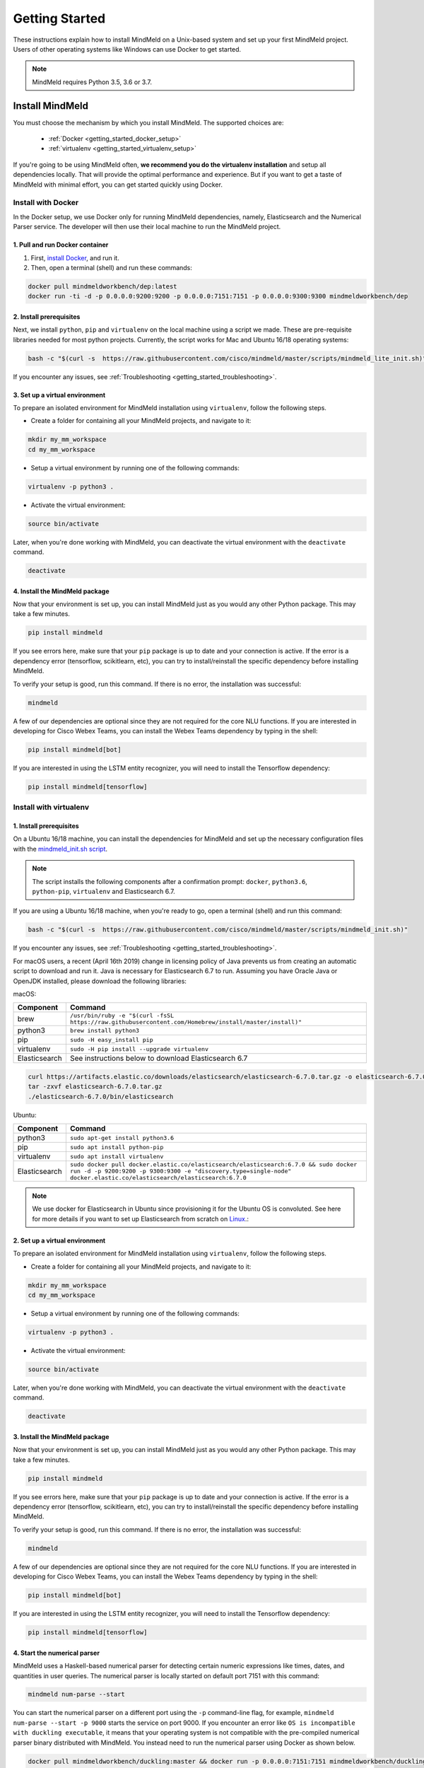 Getting Started
===============

These instructions explain how to install MindMeld on a Unix-based system and set up your first MindMeld project. Users of other operating systems like Windows can use Docker to get started.

.. note::

  MindMeld requires Python 3.5, 3.6 or 3.7.


Install MindMeld
----------------

You must choose the mechanism by which you install MindMeld. The supported choices are:

  - :ref:`Docker <getting_started_docker_setup>`
  - :ref:`virtualenv <getting_started_virtualenv_setup>`

If you're going to be using MindMeld often, **we recommend you do the virtualenv installation** and setup all dependencies locally. That will provide the optimal performance and experience. But if you want to get a taste of MindMeld with minimal effort, you can get started quickly using Docker.


.. _getting_started_docker_setup:

Install with Docker
^^^^^^^^^^^^^^^^^^^

In the Docker setup, we use Docker only for running MindMeld dependencies, namely, Elasticsearch and the Numerical Parser service. The developer will then use their local machine to run the MindMeld project.

1. Pull and run Docker container
""""""""""""""""""""""""""""""""

#. First, `install Docker <https://www.docker.com/community-edition#/download>`_, and run it.
#. Then, open a terminal (shell) and run these commands:

.. code-block:: shell

   docker pull mindmeldworkbench/dep:latest
   docker run -ti -d -p 0.0.0.0:9200:9200 -p 0.0.0.0:7151:7151 -p 0.0.0.0:9300:9300 mindmeldworkbench/dep

2. Install prerequisites
""""""""""""""""""""""""

Next, we install ``python``, ``pip`` and ``virtualenv`` on the local machine using a script we made. These are pre-requisite libraries needed for most python projects. Currently, the script works for Mac and Ubuntu 16/18 operating systems:

.. code-block:: shell

  bash -c "$(curl -s  https://raw.githubusercontent.com/cisco/mindmeld/master/scripts/mindmeld_lite_init.sh)"

If you encounter any issues, see :ref:`Troubleshooting <getting_started_troubleshooting>`.

3. Set up a virtual environment
"""""""""""""""""""""""""""""""

To prepare an isolated environment for MindMeld installation using ``virtualenv``, follow the following steps.

- Create a folder for containing all your MindMeld projects, and navigate to it:

.. code-block:: shell

  mkdir my_mm_workspace
  cd my_mm_workspace

- Setup a virtual environment by running one of the following commands:

.. code-block:: shell

   virtualenv -p python3 .

- Activate the virtual environment:

.. code-block:: shell

  source bin/activate


Later, when you're done working with MindMeld, you can deactivate the virtual environment with the ``deactivate`` command.

.. code-block:: shell

  deactivate


4. Install the MindMeld package
"""""""""""""""""""""""""""""""

Now that your environment is set up, you can install MindMeld just as you would any other Python package. This may take a few minutes.

.. code-block:: shell

  pip install mindmeld

If you see errors here, make sure that your ``pip`` package is up to date and your connection is active. If the error is a dependency error (tensorflow, scikitlearn, etc), you can try to install/reinstall the specific dependency before installing MindMeld.

To verify your setup is good, run this command. If there is no error, the installation was successful:

.. code-block:: shell

  mindmeld

A few of our dependencies are optional since they are not required for the core NLU functions. If you are interested in developing for Cisco Webex Teams, you can install the Webex Teams dependency by typing in the shell:

.. code-block:: shell

  pip install mindmeld[bot]

If you are interested in using the LSTM entity recognizer, you will need to install the Tensorflow dependency:

.. code-block:: shell

  pip install mindmeld[tensorflow]

.. _getting_started_virtualenv_setup:

Install with virtualenv
^^^^^^^^^^^^^^^^^^^^^^^

1. Install prerequisites
""""""""""""""""""""""""

On a Ubuntu 16/18 machine, you can install the dependencies for MindMeld and set up the necessary configuration files with the `mindmeld_init.sh script <https://raw.githubusercontent.com/cisco/mindmeld/master/scripts/mindmeld_init.sh>`_.

.. note::

   The script installs the following components after a confirmation prompt: ``docker``, ``python3.6``, ``python-pip``, ``virtualenv`` and Elasticsearch 6.7.

If you are using a Ubuntu 16/18 machine, when you're ready to go, open a terminal (shell) and run this command:

.. code-block:: shell

  bash -c "$(curl -s  https://raw.githubusercontent.com/cisco/mindmeld/master/scripts/mindmeld_init.sh)"

If you encounter any issues, see :ref:`Troubleshooting <getting_started_troubleshooting>`.

For macOS users, a recent (April 16th 2019) change in licensing policy of Java prevents us from creating an automatic script to download and run it. Java is necessary for Elasticsearch 6.7 to run. Assuming you have Oracle Java or OpenJDK installed, please download the following libraries:

macOS:

+---------------+--------------------------------------------------------------------------------------------------------+
|    Component  |    Command                                                                                             |
+===============+========================================================================================================+
| brew          |  ``/usr/bin/ruby -e "$(curl -fsSL https://raw.githubusercontent.com/Homebrew/install/master/install)"``|
+---------------+--------------------------------------------------------------------------------------------------------+
| python3       |  ``brew install python3``                                                                              |
+---------------+--------------------------------------------------------------------------------------------------------+
| pip           |  ``sudo -H easy_install pip``                                                                          |
+---------------+--------------------------------------------------------------------------------------------------------+
| virtualenv    |  ``sudo -H pip install --upgrade virtualenv``                                                          |
+---------------+--------------------------------------------------------------------------------------------------------+
| Elasticsearch |  See instructions below to download Elasticsearch 6.7                                                  |
+---------------+--------------------------------------------------------------------------------------------------------+

.. code-block:: shell

   curl https://artifacts.elastic.co/downloads/elasticsearch/elasticsearch-6.7.0.tar.gz -o elasticsearch-6.7.0.tar.gz
   tar -zxvf elasticsearch-6.7.0.tar.gz
   ./elasticsearch-6.7.0/bin/elasticsearch


Ubuntu:

+---------------+--------------------------------------------------------------------------------------------------------------------------------------------------------------------------------------------------------------+
|    Component  |    Command                                                                                                                                                                                                   |
+===============+==============================================================================================================================================================================================================+
| python3       |  ``sudo apt-get install python3.6``                                                                                                                                                                          |
+---------------+--------------------------------------------------------------------------------------------------------------------------------------------------------------------------------------------------------------+
| pip           |  ``sudo apt install python-pip``                                                                                                                                                                             |
+---------------+--------------------------------------------------------------------------------------------------------------------------------------------------------------------------------------------------------------+
| virtualenv    |  ``sudo apt install virtualenv``                                                                                                                                                                             |
+---------------+--------------------------------------------------------------------------------------------------------------------------------------------------------------------------------------------------------------+
| Elasticsearch |  ``sudo docker pull docker.elastic.co/elasticsearch/elasticsearch:6.7.0 && sudo docker run -d -p 9200:9200 -p 9300:9300 -e "discovery.type=single-node" docker.elastic.co/elasticsearch/elasticsearch:6.7.0``|
+---------------+--------------------------------------------------------------------------------------------------------------------------------------------------------------------------------------------------------------+


.. note::

  We use docker for Elasticsearch in Ubuntu since provisioning it for the Ubuntu OS is convoluted. See here for more details if you want to set up
  Elasticsearch from scratch on `Linux <https://www.digitalocean.com/community/tutorials/how-to-install-elasticsearch-logstash-and-kibana-elastic-stack-on-ubuntu-18-04>`_.:

2. Set up a virtual environment
"""""""""""""""""""""""""""""""

To prepare an isolated environment for MindMeld installation using ``virtualenv``, follow the following steps.

- Create a folder for containing all your MindMeld projects, and navigate to it:

.. code-block:: shell

  mkdir my_mm_workspace
  cd my_mm_workspace

- Setup a virtual environment by running one of the following commands:

.. code-block:: shell

   virtualenv -p python3 .

- Activate the virtual environment:

.. code-block:: shell

  source bin/activate


Later, when you're done working with MindMeld, you can deactivate the virtual environment with the ``deactivate`` command.

.. code-block:: shell

  deactivate


3. Install the MindMeld package
"""""""""""""""""""""""""""""""

Now that your environment is set up, you can install MindMeld just as you would any other Python package. This may take a few minutes.

.. code-block:: shell

  pip install mindmeld

If you see errors here, make sure that your ``pip`` package is up to date and your connection is active. If the error is a dependency error (tensorflow, scikitlearn, etc), you can try to install/reinstall the specific dependency before installing MindMeld.

To verify your setup is good, run this command. If there is no error, the installation was successful:

.. code-block:: shell

  mindmeld

A few of our dependencies are optional since they are not required for the core NLU functions. If you are interested in developing for Cisco Webex Teams, you can install the Webex Teams dependency by typing in the shell:

.. code-block:: shell

  pip install mindmeld[bot]

If you are interested in using the LSTM entity recognizer, you will need to install the Tensorflow dependency:

.. code-block:: shell

  pip install mindmeld[tensorflow]


.. _duckling:

4. Start the numerical parser
"""""""""""""""""""""""""""""

MindMeld uses a Haskell-based numerical parser for detecting certain numeric expressions like times, dates, and quantities in user queries. The numerical parser is locally started on default port 7151 with this command:

.. code-block:: shell

  mindmeld num-parse --start

You can start the numerical parser on a different port using the ``-p`` command-line flag, for example, ``mindmeld num-parse --start -p 9000`` starts the service on port 9000.
If you encounter an error like ``OS is incompatible with duckling executable``, it means that your operating system is
not compatible with the pre-compiled numerical parser binary distributed with MindMeld. You instead need to run the
numerical parser using Docker as shown below.

.. code-block:: shell

   docker pull mindmeldworkbench/duckling:master && docker run -p 0.0.0.0:7151:7151 mindmeldworkbench/duckling:master -ti -d


.. note::

   The numerical parser is an optional component of MindMeld. To turn off the numerical parser, in ``config.py``, set ``NLP_CONFIG = {"system_entity_recognizer": {}}``.


.. _getting_started_begin_new_project:

Begin New Project
-----------------

With the setup out of the way, you are now ready to get your feet wet. You can proceed in one of two ways:

#. Try out a :ref:`blueprint application <getting_started_blueprint>`. This is the **recommended approach** for beginners to familiarize themselves with MindMeld. This is also a good starting point if your use case matches one of the :doc:`blueprint scenarios <../blueprints/overview>`.

#. Start a :ref:`brand new project <getting_started_template>`. This is the approach to take if your specific use case isn't covered by an existing blueprint, or if you prefer to build out your app from scratch.

MindMeld is designed so you can keep using the tools and coding patterns that are familiar to you. Some of the very basic operations can be performed in your command-line shell using the ``mindmeld`` command. But to really take advantage of the power of MindMeld, the Python shell is where all the action is at. The examples in this section are accompanied by code samples from both shells.


.. _getting_started_blueprint:

Start with a blueprint
^^^^^^^^^^^^^^^^^^^^^^

.. note::

   Blueprints are simple example apps that are intentionally limited in scope. They provide you with a baseline to bootstrap upon for common conversational use cases. To improve upon them and convert them into production-quality apps, follow the exercises in the :doc:`individual blueprint sections <../blueprints/overview>`.


Using the command-line
""""""""""""""""""""""

To try out the :doc:`Food Ordering blueprint<../blueprints/food_ordering>`, run these commands on the command line:

.. code-block:: shell

  mindmeld blueprint food_ordering
  python -m food_ordering build   # this will take a few minutes
  python -m food_ordering converse

.. code-block:: console

 Loading intent classifier: domain='ordering'
 ...
 You:

The ``converse`` command loads the machine learning models and starts an interactive session with the "You:" prompt.
Here you can enter your own input and get an immediate response back. Try "hi", for example, and see what you get.


Using the Python shell
""""""""""""""""""""""

To try out the :doc:`Home Assistant blueprint<../blueprints/home_assistant>`, run these commands in your Python shell:

.. code-block:: python

    import mindmeld as mm
    mm.configure_logs()
    blueprint = 'home_assistant'
    mm.blueprint(blueprint)

    from mindmeld.components import NaturalLanguageProcessor
    nlp = NaturalLanguageProcessor(blueprint)
    nlp.build()

    from mindmeld.components.dialogue import Conversation
    conv = Conversation(nlp=nlp, app_path=blueprint)
    conv.say('Hello!')


MindMeld provides several different blueprint applications to support many common use cases for
conversational applications. See :doc:`MindMeld Blueprints<../blueprints/overview>` for more usage examples.


.. _getting_started_template:

Start with a new project
^^^^^^^^^^^^^^^^^^^^^^^^

There is a special ``template`` blueprint that sets up the scaffolding for a blank project. The example below creates a new empty project in a local folder named ``my_app``.

Using the command-line
""""""""""""""""""""""

.. code-block:: shell

  mindmeld blueprint template myapp


Using the Python shell
""""""""""""""""""""""

.. code-block:: python

  import mindmeld as mm
  mm.configure_logs()
  mm.blueprint('template', 'my_app')

The :doc:`Step-By-Step guide <../quickstart/00_overview>` walks through the methodology for building conversational apps using MindMeld.


Upgrade Mindmeld
----------------

To upgrade to the latest version of MindMeld, run ``pip install mindmeld --upgrade``

Make sure to run this regularly to stay on top of the latest bug fixes and feature releases.

.. note::

   - As of version 3.3, we have moved the MindMeld package from the MindMeld-hosted PyPI to Cisco’s PyPI server. If you are using the old ``~/.pip/pip.conf``, please re-run :ref:`Step 1 <getting_started_virtualenv_setup>` to update your installation path.

   - Before re-downloading a :doc:`blueprint <../blueprints/overview>` using an upgraded version of MindMeld, please remove the blueprint cache by running this command: ``rm -r ~/.mindmeld/blueprints/*``


.. _cli:

Command-Line Interfaces
-----------------------

MindMeld has two command-line interfaces for some of the common workflow tasks you'll be doing often:

#. ``mindmeld``
#. ``python -m <app_name>``

Built-in help is available with the standard :option:`-h` flag.

mindmeld
^^^^^^^^

The command-line interface (CLI) for MindMeld can be accessed with the ``mindmeld`` command.
This is most suitable for use in an app-agnostic context.

The commands available are:

#. ``blueprint`` : Downloads all the training data for an existing :doc:`blueprint <../blueprints/overview>` and sets it up for use in your own project.
#. ``num-parse`` : Starts or stops the numerical parser service.


python -m <app_name>
^^^^^^^^^^^^^^^^^^^^

When you're in the context of a specific app, ``python -m <app_name>`` is more appropriate to use.

The commands available are:

#. ``build`` : Builds the artifacts and machine learning models and persists them.
#. ``clean`` : Deletes the generated artifacts and takes the system back to a pristine state.
#. ``converse`` : Begins an interactive conversational session with the user at the command line.
#. ``evaluate`` : Evaluates each of the classifiers in the NLP pipeline against the test set.
#. ``load-kb`` : Populates the knowledge base.
#. ``predict`` : Runs model predictions on queries from a given file.
#. ``run`` : Starts the MindMeld service as a REST API.


Configure Logging
-----------------

MindMeld adheres to the standard `Python logging mechanism <https://docs.python.org/3/howto/logging.html>`_.
The default logging level is ``WARNING``, which can be overridden with a config file or from code.
The ``INFO`` logging level can be useful to see what's going on:

.. code-block:: python

  import logging
  logging.getLogger('mindmeld').setLevel(logging.INFO)

There is a handy ``configure_logs()`` function available that wraps this and accepts 2 parameters:

#. :data:`format`: The `logging format <https://docs.python.org/3/howto/logging.html#changing-the-format-of-displayed-messages>`_.
#. :data:`level`: The `logging level <https://docs.python.org/3/howto/logging.html#logging-levels>`_.

Here's an example usage:

.. code-block:: python

  import mindmeld as mm
  mm.configure_logs()


.. _getting_started_troubleshooting:

Troubleshooting
---------------

+---------------+---------------------------------------------+-----------------------------------------------+
|    Context    |    Error                                    |    Resolution                                 |
+===============+=============================================+===============================================+
| any           | Code issue                                  | Upgrade to latest build:                      |
|               |                                             | ``pip install mindmeld -U``                   |
+---------------+---------------------------------------------+-----------------------------------------------+
| Elasticsearch | ``KnowledgeBaseConnectionError``            | Run ``curl localhost:9200`` to                |
|               |                                             | verify that Elasticsearch is                  |
|               |                                             | running.                                      |
|               |                                             | If you're using Docker, you can               |
|               |                                             | increase memory to 4GB from                   |
|               |                                             | *Preferences | Advanced*.                     |
+---------------+---------------------------------------------+-----------------------------------------------+
| Numerical     | ``OS is incompatible with duckling binary`` | Run the numerical parser via                  |
| Parser        |                                             | Docker.                                       |
|               |                                             | :ref:`More details <duckling>`.               |
+---------------+---------------------------------------------+-----------------------------------------------+
| Blueprints    | ``ValueError: Unknown                       | Run the mindmeld_init.sh found                |
|               | error fetching archive`` when running       | :ref:`here <getting_started_virtualenv_setup>`|
|               | ``mm.blueprint(bp_name)``                   |                                               |
+---------------+---------------------------------------------+-----------------------------------------------+
| Blueprints    | ``JSONDecodeError: Expecting value: line 1  | Remove the cached version of the app:         |
|               | column 1 (char 0)``                         | ``rm ~/.mindmeld/blueprints/bp_name`` and     |
|               |                                             | re-download the blueprint.                    |
+---------------+---------------------------------------------+-----------------------------------------------+

Environment Variables
---------------------

.. _parallel_processing:

MM_SUBPROCESS_COUNT
^^^^^^^^^^^^^^^^^^^
MindMeld supports parallel processing via process forking when the input is a list of queries, as is the case when :ref:`leveraging n-best ASR transcripts for entity resolution <nbest_lists>`. Set this variable to an integer value to adjust the number of subprocesses. The default is ``4``. Setting it to ``0`` will turn off the feature.

MM_SYS_ENTITY_REQUEST_TIMEOUT
^^^^^^^^^^^^^^^^^^^^^^^^^^^^^
This variable sets the request timeout value for the :ref:`system entity recognition service <configuring-system-entities>` . The default float value is ``1.0 seconds``.
